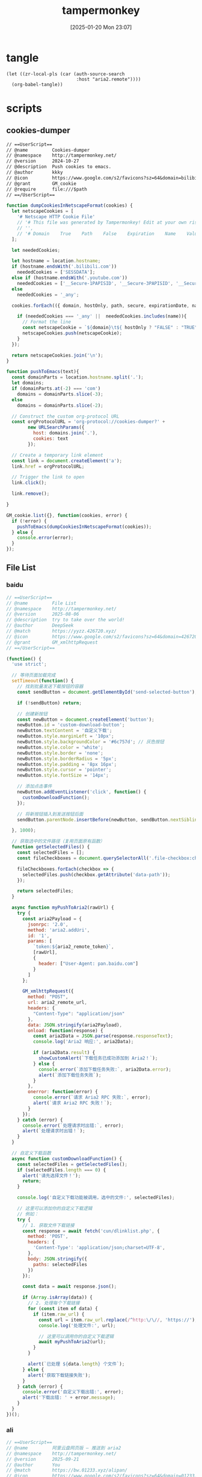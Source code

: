 #+title:      tampermonkey
#+date:       [2025-01-20 Mon 23:07]
#+filetags:   :browser:
#+identifier: 20250120T230702
#+property: header-args:org :comments no

* tangle
#+begin_src elisp
(let ((zr-local-pls (car (auth-source-search
                          :host "aria2.remote"))))
  (org-babel-tangle))
#+end_src

* scripts

** cookies-dumper
:PROPERTIES:
:header-args: :tangle (zr-org-by-tangle-dir "cookies-dumper.js") :mkdirp t
:CUSTOM_ID: 6fc870b6-bae2-4b60-8858-5e2af52b8cfa
:END:

#+begin_src org :var path=(zr-org-by-tangle-dir "cookies-dumper.js")
// ==UserScript==
// @name         Cookies-dumper
// @namespace    http://tampermonkey.net/
// @version      2024-10-27
// @description  Push cookies to emacs.
// @author       kkky
// @icon         https://www.google.com/s2/favicons?sz=64&domain=bilibili.com
// @grant        GM_cookie
// @require      file:///$path
// ==/UserScript==
#+end_src

#+begin_src js
function dumpCookiesInNetscapeFormat(cookies) {
  let netscapeCookies = [
    '# Netscape HTTP Cookie File'
    // '# This file was generated by Tampermonkey! Edit at your own risk.',
    // '',
    // '# Domain    True    Path    False    Expiration    Name    Value'
  ];

  let neededCookies;

  let hostname = location.hostname;
  if (hostname.endsWith('.bilibili.com'))
    neededCookies = ['SESSDATA'];
  else if (hostname.endsWith('.youtube.com'))
    neededCookies = ['__Secure-1PAPISID', '__Secure-3PAPISID', '__Secure-1PSID', '__Secure-1PSIDTS'];
  else
    neededCookies = '_any';

  cookies.forEach(({ domain, hostOnly, path, secure, expirationDate, name, value }) => {

    if (neededCookies === '_any' ||  neededCookies.includes(name)){
      // Format the line
      const netscapeCookie = `${domain}\t${ hostOnly ? "FALSE" : "TRUE" }\t${path}\t${secure ? "TRUE" : "FALSE"}\t${expirationDate >> 0}\t${name}\t${value}`;
      netscapeCookies.push(netscapeCookie);
    }
  });

  return netscapeCookies.join('\n');
}

function pushToEmacs(text){
  const domainParts = location.hostname.split('.');
  let domains;
  if (domainParts.at(-2) === 'com')
    domains = domainParts.slice(-3);
  else
    domains = domainParts.slice(-2);

  // Construct the custom org-protocol URL
  const orgProtocolURL = 'org-protocol://cookies-dumper?' + 
        new URLSearchParams({
          host: domains.join('.'),
          cookies: text
        });

  // Create a temporary link element
  const link = document.createElement('a');
  link.href = orgProtocolURL;

  // Trigger the link to open
  link.click();

  link.remove();
  
}

GM_cookie.list({}, function(cookies, error) {
  if (!error) {
    pushToEmacs(dumpCookiesInNetscapeFormat(cookies));
  } else {
    console.error(error);
  }
});
#+end_src

** File List
:PROPERTIES:
:header-args: :var aria2_remote_token=(auth-info-password zr-local-pls) aria2_remote_url=(plist-get zr-local-pls :user)
:CUSTOM_ID: 17fa8862-9243-4d50-b8a6-62e04976a848
:END:

*** baidu
:PROPERTIES:
:header-args+: :tangle (zr-org-by-tangle-dir "file-list.js") :mkdirp t
:CUSTOM_ID: 448afd5a-4d4c-4a08-b668-610654d0c781
:END:
#+begin_src js 
// ==UserScript==
// @name         File List
// @namespace    http://tampermonkey.net/
// @version      2025-08-06
// @description  try to take over the world!
// @author       DeepSeek
// @match        https://yyzz.426720.xyz/
// @icon         https://www.google.com/s2/favicons?sz=64&domain=426720.xyz
// @grant        GM_xmlhttpRequest
// ==/UserScript==

(function() {
  'use strict';

  // 等待页面加载完成
  setTimeout(function() {
    // 找到批量发送下载按钮的容器
    const sendButton = document.getElementById('send-selected-button');

    if (!sendButton) return;

    // 创建新按钮
    const newButton = document.createElement('button');
    newButton.id = 'custom-download-button';
    newButton.textContent = '自定义下载';
    newButton.style.marginLeft = '10px';
    newButton.style.backgroundColor = '#6c757d'; // 灰色按钮
    newButton.style.color = 'white';
    newButton.style.border = 'none';
    newButton.style.borderRadius = '5px';
    newButton.style.padding = '8px 16px';
    newButton.style.cursor = 'pointer';
    newButton.style.fontSize = '14px';

    // 添加点击事件
    newButton.addEventListener('click', function() {
      customDownloadFunction();
    });

    // 将新按钮插入到发送按钮后面
    sendButton.parentNode.insertBefore(newButton, sendButton.nextSibling);

  }, 1000);

  // 获取选中的文件路径（复用页面原有函数）
  function getSelectedFiles() {
    const selectedFiles = [];
    const fileCheckboxes = document.querySelectorAll('.file-checkbox:checked');

    fileCheckboxes.forEach(checkbox => {
      selectedFiles.push(checkbox.getAttribute('data-path'));
    });

    return selectedFiles;
  }

  async function myPushToAria2(rawUrl) {
    try {
      const aria2Payload = {
        jsonrpc: '2.0',
        method: 'aria2.addUri',
        id: '1',
        params: [
          `token:${aria2_remote_token}`,
          [rawUrl],
          {
            header: ["User-Agent: pan.baidu.com"]
          }
        ]
      };

      GM_xmlhttpRequest({
        method: "POST",
        url: aria2_remote_url,
        headers: {
          "Content-Type": "application/json"
        },
        data: JSON.stringify(aria2Payload),
        onload: function(response) {
          const aria2Data = JSON.parse(response.responseText);
          console.log('Aria2 响应:', aria2Data);

          if (aria2Data.result) {
            showCustomAlert(`下载任务已成功添加到 Aria2！`);
          } else {
            console.error(`添加下载任务失败:`, aria2Data.error);
            alert(`添加下载任务失败`);
          }
        },
        onerror: function(error) {
          console.error(`请求 Aria2 RPC 失败:`, error);
          alert(`请求 Aria2 RPC 失败！`);
        }
      });
    } catch (error) {
      console.error(`处理请求时出错:`, error);
      alert(`处理请求时出错！`);
    }
  }

  // 自定义下载函数
  async function customDownloadFunction() {
    const selectedFiles = getSelectedFiles();
    if (selectedFiles.length === 0) {
      alert('请先选择文件！');
      return;
    }

    console.log('自定义下载功能被调用，选中的文件:', selectedFiles);

    // 这里可以添加你的自定义下载逻辑
    // 例如：
    try {
      // 1. 获取文件下载链接
      const response = await fetch('cun/dlinklist.php', {
        method: 'POST',
        headers: {
          'Content-Type': 'application/json;charset=UTF-8',
        },
        body: JSON.stringify({
          paths: selectedFiles
        })
      });

      const data = await response.json();

      if (Array.isArray(data)) {
        // 2. 处理每个下载链接
        for (const item of data) {
          if (item.raw_url) {
            const url = item.raw_url.replace(/^http:\/\//, 'https://');
            console.log('处理文件:', url);

            // 这里可以调用你的自定义下载逻辑
            await myPushToAria2(url);
          }
        }

        alert(`已处理 ${data.length} 个文件`);
      } else {
        alert('获取下载链接失败');
      }
    } catch (error) {
      console.error('自定义下载出错:', error);
      alert('下载出错: ' + error.message);
    }
  }
})();
#+end_src

*** ali
:PROPERTIES:
:header-args+: :tangle (zr-org-by-tangle-dir "file-list-ali.js") :mkdirp t
:CUSTOM_ID: b8b171e3-babe-4442-bdcb-777f4cb31bab
:END:
#+begin_src js
// ==UserScript==
// @name         阿里云盘网页版 – 推送到 aria2
// @namespace    http://tampermonkey.net/
// @version      2025-09-21
// @author       You
// @match        https://bw.01233.xyz/alipan/
// @icon         https://www.google.com/s2/favicons?sz=64&domain=01233.xyz
// @description  劫持网页内“推送到 Motrix”按钮，把 RPC 发到自定义地址并自定义参数
// @grant        GM_xmlhttpRequest
// @run-at       document-start
// ==/UserScript==

(function () {
    'use strict';

    // 等待页面脚本定义完 pushToMotrix 后，立即覆盖
    function override() {
        if (typeof unsafeWindow.pushToMotrix !== 'function') {
            setTimeout(override, 0);
            return;
        }
        unsafeWindow.pushToMotrix = function (downloadUrl, outFileNameWithPath) {
            const params = aria2_remote_token
                ? [`token:${aria2_remote_token}`, [downloadUrl], { out: outFileNameWithPath }]
                : [[downloadUrl], { out: outFileNameWithPath }];

            const payload = {
                jsonrpc: '2.0',
                method : 'aria2.addUri',
                id     : Date.now().toString(),
                params
            };

            GM_xmlhttpRequest({
                method : 'POST',
                url    : aria2_remote_url,
                headers: { 'Content-Type': 'application/json' },
                data   : JSON.stringify(payload),
                onload(r) {
                    const res = JSON.parse(r.responseText);
                    if (res.result) {
                        console.log('推送成功：', outFileNameWithPath);
                    } else {
                        console.warn('推送失败：', outFileNameWithPath, res);
                    }
                },
                onerror(err) {
                    console.error('连接 Motrix 出错：', err);
                }
            });
        };
    }
    override();
})();
#+end_src

** qr-decoder
:PROPERTIES:
:CUSTOM_ID: f6c588d9-ad10-4bee-9609-112e1f1aae4a
:END:
#+begin_src js :tangle (zr-org-by-tangle-dir "qr-decoder.js")
// ==UserScript==
// @name         二维码解码器
// @namespace    http://tampermonkey.net/
// @version      1.2
// @description  右键图片解码二维码，支持打开链接、复制文本，支持 Data URL、剪贴板和历史记录
// @author       Claude
// @match        *://*/*
// @grant        GM_setClipboard
// @grant        GM_openInTab
// @grant        GM_addStyle
// @grant        GM_notification
// @grant        GM_registerMenuCommand
// @grant        GM_unregisterMenuCommand
// @grant        GM_setValue
// @grant        GM_getValue
// @require      https://fastly.jsdelivr.net/npm/jsqr@1.4.0/dist/jsQR.js
// @license      MIT
// ==/UserScript==

(function() {
  'use strict';

  // 添加样式
  GM_addStyle(`
        .qr-modal {
            position: fixed;
            top: 0;
            left: 0;
            width: 100%;
            height: 100%;
            background: rgba(0,0,0,0.5);
            display: none;
            justify-content: center;
            align-items: center;
            z-index: 100000;
        }
        
        .qr-modal-content {
            background: white;
            padding: 20px;
            border-radius: 8px;
            max-width: 500px;
            width: 90%;
            box-shadow: 0 4px 20px rgba(0,0,0,0.3);
        }
        
        .qr-result-text {
            margin: 15px 0;
            padding: 10px;
            background: #f5f5f5;
            border-radius: 4px;
            word-break: break-all;
            max-height: 200px;
            overflow-y: auto;
        }
        
        .qr-buttons {
            display: flex;
            gap: 10px;
            justify-content: flex-end;
            margin-top: 20px;
        }
        
        .qr-btn {
            padding: 8px 16px;
            border: none;
            border-radius: 4px;
            cursor: pointer;
            font-size: 14px;
            transition: all 0.2s;
        }
        
        .qr-btn-primary {
            background: #007bff;
            color: white;
        }
        
        .qr-btn-primary:hover {
            background: #0056b3;
        }
        
        .qr-btn-secondary {
            background: #6c757d;
            color: white;
        }
        
        .qr-btn-secondary:hover {
            background: #545b62;
        }
        
        .qr-loading {
            text-align: center;
            padding: 20px;
        }
        
        .qr-spinner {
            border: 3px solid #f3f3f3;
            border-top: 3px solid #3498db;
            border-radius: 50%;
            width: 30px;
            height: 30px;
            animation: spin 1s linear infinite;
            margin: 0 auto;
        }
        
        @keyframes spin {
            0% { transform: rotate(0deg); }
            100% { transform: rotate(360deg); }
        }
        
        .qr-shortcut-hint {
            font-size: 12px;
            color: #666;
            margin-top: 10px;
            text-align: center;
        }
        
        .qr-history-modal {
            position: fixed;
            top: 0;
            left: 0;
            width: 100%;
            height: 100%;
            background: rgba(0,0,0,0.5);
            display: none;
            justify-content: center;
            align-items: center;
            z-index: 100001;
        }
        
        .qr-history-content {
            background: white;
            padding: 20px;
            border-radius: 8px;
            max-width: 600px;
            width: 90%;
            max-height: 80vh;
            box-shadow: 0 4px 20px rgba(0,0,0,0.3);
            display: flex;
            flex-direction: column;
        }
        
        .qr-history-header {
            display: flex;
            justify-content: space-between;
            align-items: center;
            margin-bottom: 15px;
        }
        
        .qr-history-list {
            flex: 1;
            overflow-y: auto;
            border: 1px solid #ddd;
            border-radius: 4px;
            padding: 10px;
        }
        
        .qr-history-item {
            padding: 10px;
            border-bottom: 1px solid #eee;
            cursor: pointer;
            transition: background 0.2s;
        }
        
        .qr-history-item:hover {
            background: #f5f5f5;
        }
        
        .qr-history-item:last-child {
            border-bottom: none;
        }
        
        .qr-history-time {
            font-size: 12px;
            color: #666;
            margin-bottom: 5px;
        }
        
        .qr-history-text {
            word-break: break-all;
            margin-bottom: 5px;
        }
        
        .qr-history-actions {
            display: flex;
            gap: 10px;
            margin-top: 5px;
        }
        
        .qr-history-btn {
            padding: 4px 8px;
            border: none;
            border-radius: 3px;
            cursor: pointer;
            font-size: 12px;
        }
        
        .qr-history-btn-open {
            background: #007bff;
            color: white;
        }
        
        .qr-history-btn-copy {
            background: #28a745;
            color: white;
        }
        
        .qr-empty-history {
            text-align: center;
            color: #666;
            padding: 40px;
        }
    `);

  let menuCommandId = null;
  let clipboardCommandId = null;
  let historyCommandId = null;

  // 创建模态框
  const modal = document.createElement('div');
  modal.className = 'qr-modal';
  modal.innerHTML = `
        <div class="qr-modal-content">
            <h3>二维码解码结果</h3>
            <div id="qr-result-container">
                <div class="qr-loading">
                    <div class="qr-spinner"></div>
                    <p>正在解码...</p>
                </div>
            </div>
            <div class="qr-buttons" id="qr-buttons" style="display: none;">
                <button class="qr-btn qr-btn-primary" id="qr-open-btn" style="display: none;">打开</button>
                <button class="qr-btn qr-btn-secondary" id="qr-copy-btn">复制</button>
                <button class="qr-btn qr-btn-secondary" id="qr-cancel-btn">取消</button>
            </div>
            <div class="qr-shortcut-hint">
                Enter: 打开 | Ctrl+C: 复制 | Esc: 取消
            </div>
        </div>
    `;
  document.body.appendChild(modal);

  // 创建历史记录模态框
  const historyModal = document.createElement('div');
  historyModal.className = 'qr-history-modal';
  historyModal.innerHTML = `
        <div class="qr-history-content">
            <div class="qr-history-header">
                <h3>解码历史记录</h3>
                <button class="qr-btn qr-btn-secondary" id="qr-history-close-btn">关闭</button>
            </div>
            <div id="qr-history-list" class="qr-history-list">
                <div class="qr-empty-history">暂无历史记录</div>
            </div>
        </div>
    `;
  document.body.appendChild(historyModal);

  let currentImage = null;
  let qrResult = null;

  // 检测鼠标悬停的元素
  let hoveredElement = null;
  
  // 注册全局菜单项
  clipboardCommandId = GM_registerMenuCommand('📋 从剪贴板解码二维码', function() {
    modal.style.display = 'flex';
    decodeFromClipboard();
  });
  
  // 注册历史记录菜单项
  historyCommandId = GM_registerMenuCommand('📚 查看解码历史', function() {
    showHistory();
  });
  
  // 监听右键菜单
  document.addEventListener('contextmenu', function(e) {
    const target = e.target;
    
    // 检查是否是图片元素
    const isImage = target.tagName === 'IMG' || 
          (target.style && target.style.backgroundImage && 
           target.style.backgroundImage !== 'none') ||
          (target.tagName === 'CANVAS');
    
    if (isImage) {
      // 保存当前右键的图片元素
      window.qrScannerRightClickedElement = target;
    } else {
      window.qrScannerRightClickedElement = null;
    }
  });
  
  // 注册图片右键菜单
  menuCommandId = GM_registerMenuCommand('🔍 解码图片二维码', function() {
    if (window.qrScannerRightClickedElement) {
      currentImage = window.qrScannerRightClickedElement;
      modal.style.display = 'flex';
      decodeQRCode();
    } else {
      GM_notification({
        title: '二维码解码器',
        text: '请先在图片上右键',
        timeout: 2000
      });
    }
  });

  // 解码二维码
  function decodeQRCode() {
    const resultContainer = document.getElementById('qr-result-container');
    const buttons = document.getElementById('qr-buttons');
    
    // 显示加载状态
    resultContainer.innerHTML = `
            <div class="qr-loading">
                <div class="qr-spinner"></div>
                <p>正在解码...</p>
            </div>
        `;
    buttons.style.display = 'none';

    // 获取图片
    let imgSrc;
    if (currentImage.tagName === 'IMG') {
      imgSrc = currentImage.src;
    } else if (currentImage.tagName === 'CANVAS') {
      // Canvas 元素
      imgSrc = currentImage.toDataURL();
    } else {
      // 背景图片
      const bgImage = currentImage.style.backgroundImage;
      imgSrc = bgImage.slice(5, -2); // 去掉 url(" 和 ")
    }

    // 创建 canvas 来处理图片
    const img = new Image();
    img.crossOrigin = 'anonymous';
    
    img.onload = function() {
      const canvas = document.createElement('canvas');
      const ctx = canvas.getContext('2d');
      
      canvas.width = img.width;
      canvas.height = img.height;
      ctx.drawImage(img, 0, 0);
      
      const imageData = ctx.getImageData(0, 0, canvas.width, canvas.height);
      const code = jsQR(imageData.data, imageData.width, imageData.height);
      
      if (code) {
        qrResult = code.data;
        showResult(code.data);
      } else {
        showError('未能检测到二维码');
      }
    };
    
    img.onerror = function() {
      showError('图片加载失败');
    };
    
    img.src = imgSrc;
  }
  
  // 从剪贴板解码
  function decodeFromClipboard() {
    const resultContainer = document.getElementById('qr-result-container');
    const buttons = document.getElementById('qr-buttons');
    
    // 显示加载状态
    resultContainer.innerHTML = `
            <div class="qr-loading">
                <div class="qr-spinner"></div>
                <p>正在读取剪贴板...</p>
            </div>
        `;
    buttons.style.display = 'none';
    
    // 尝试读取剪贴板
    navigator.clipboard.read().then(items => {
      for (const item of items) {
        const imageTypes = item.types.filter(type => type.startsWith('image/'));
        if (imageTypes.length > 0) {
          const imageType = imageTypes[0];
          item.getType(imageType).then(blob => {
            const reader = new FileReader();
            reader.onload = function(e) {
              const img = new Image();
              img.onload = function() {
                const canvas = document.createElement('canvas');
                const ctx = canvas.getContext('2d');
                
                canvas.width = img.width;
                canvas.height = img.height;
                ctx.drawImage(img, 0, 0);
                
                const imageData = ctx.getImageData(0, 0, canvas.width, canvas.height);
                const code = jsQR(imageData.data, imageData.width, imageData.height);
                
                if (code) {
                  qrResult = code.data;
                  showResult(code.data);
                } else {
                  showError('剪贴板图片中未检测到二维码');
                }
              };
              img.onerror = function() {
                showError('剪贴板图片加载失败');
              };
              img.src = e.target.result;
            };
            reader.readAsDataURL(blob);
          }).catch(() => {
            showError('读取剪贴板图片失败');
          });
          return;
        }
      }
      // 检查是否有文本内容（可能是 Data URL）
      navigator.clipboard.readText().then(text => {
        if (text.startsWith('data:image/')) {
          // 是 Data URL
          const img = new Image();
          img.onload = function() {
            const canvas = document.createElement('canvas');
            const ctx = canvas.getContext('2d');
            
            canvas.width = img.width;
            canvas.height = img.height;
            ctx.drawImage(img, 0, 0);
            
            const imageData = ctx.getImageData(0, 0, canvas.width, canvas.height);
            const code = jsQR(imageData.data, imageData.width, imageData.height);
            
            if (code) {
              qrResult = code.data;
              showResult(code.data);
            } else {
              showError('剪贴板 Data URL 中未检测到二维码');
            }
          };
          img.onerror = function() {
            showError('剪贴板 Data URL 加载失败');
          };
          img.src = text;
        } else {
          showError('剪贴板中没有图片或 Data URL');
        }
      }).catch(() => {
        showError('读取剪贴板文本失败');
      });
    }).catch(() => {
      // 如果无法读取剪贴板，提示用户
      resultContainer.innerHTML = `
                <div style="text-align: center; padding: 20px;">
                    <p>无法访问剪贴板，请确保：</p>
                    <p>1. 浏览器支持剪贴板 API</p>
                    <p>2. 已授予剪贴板读取权限</p>
                    <p>3. 剪贴板中有图片内容</p>
                </div>
            `;
      buttons.style.display = 'flex';
      document.getElementById('qr-open-btn').style.display = 'none';
    });
  }

  // 保存历史记录
  function saveHistory(result) {
    try {
      let history = GM_getValue('qrHistory', []);
      const historyItem = {
        id: Date.now(),
        result: result,
        timestamp: new Date().toISOString(),
        isUrl: isValidUrl(result)
      };
      
      // 添加到历史记录开头
      history.unshift(historyItem);
      
      // 限制历史记录数量（最多50条）
      if (history.length > 50) {
        history = history.slice(0, 50);
      }
      
      GM_setValue('qrHistory', history);
    } catch (e) {
      console.error('保存历史记录失败:', e);
    }
  }

  // 显示历史记录
  function showHistory() {
    const historyList = document.getElementById('qr-history-list');
    let history = [];
    
    try {
      history = GM_getValue('qrHistory', []);
    } catch (e) {
      console.error('读取历史记录失败:', e);
    }
    
    if (history.length === 0) {
      historyList.innerHTML = '<div class="qr-empty-history">暂无历史记录</div>';
    } else {
      historyList.innerHTML = history.map(item => `
                <div class="qr-history-item" data-id="${item.id}">
                    <div class="qr-history-time">${formatTime(item.timestamp)}</div>
                    <div class="qr-history-text">${escapeHtml(item.result)}</div>
                    <div class="qr-history-actions">
                        ${item.isUrl ? `<button class="qr-history-btn qr-history-btn-open" data-result="${escapeHtml(item.result)}">打开</button>` : ''}
                        <button class="qr-history-btn qr-history-btn-copy" data-result="${escapeHtml(item.result)}">复制</button>
                    </div>
                </div>
            `).join('');
      
      // 添加事件监听
      historyList.querySelectorAll('.qr-history-btn-open').forEach(btn => {
        btn.addEventListener('click', function(e) {
          e.stopPropagation();
          const result = this.getAttribute('data-result');
          GM_openInTab(result, { active: true });
        });
      });
      
      historyList.querySelectorAll('.qr-history-btn-copy').forEach(btn => {
        btn.addEventListener('click', function(e) {
          e.stopPropagation();
          const result = this.getAttribute('data-result');
          GM_setClipboard(result);
          GM_notification({
            title: '二维码解码器',
            text: '已复制到剪贴板',
            timeout: 2000
          });
        });
      });
    }
    
    historyModal.style.display = 'flex';
  }

  // 格式化时间
  function formatTime(timestamp) {
    const date = new Date(timestamp);
    const now = new Date();
    const diff = now - date;
    
    if (diff < 60000) {
      return '刚刚';
    } else if (diff < 3600000) {
      return Math.floor(diff / 60000) + ' 分钟前';
    } else if (diff < 86400000) {
      return Math.floor(diff / 3600000) + ' 小时前';
    } else {
      return date.toLocaleDateString() + ' ' + date.toLocaleTimeString();
    }
  }

  // 显示结果
  function showResult(result) {
    const resultContainer = document.getElementById('qr-result-container');
    const buttons = document.getElementById('qr-buttons');
    const openBtn = document.getElementById('qr-open-btn');
    
    resultContainer.innerHTML = `<div class="qr-result-text">${escapeHtml(result)}</div>`;
    buttons.style.display = 'flex';
    
    // 检查是否是 URL
    if (isValidUrl(result)) {
      openBtn.style.display = 'inline-block';
    } else {
      openBtn.style.display = 'none';
    }
    
    // 保存到历史记录
    saveHistory(result);
  }

  // 显示错误
  function showError(message) {
    const resultContainer = document.getElementById('qr-result-container');
    const buttons = document.getElementById('qr-buttons');
    
    resultContainer.innerHTML = `<p style="color: red; text-align: center;">${message}</p>`;
    buttons.style.display = 'flex';
    document.getElementById('qr-open-btn').style.display = 'none';
  }

  // HTML 转义
  function escapeHtml(text) {
    const map = {
      '&': '&amp;',
      '<': '&lt;',
      '>': '&gt;',
      '"': '&quot;',
      "'": '&#039;'
    };
    return text.replace(/[&<>"']/g, m => map[m]);
  }

  // 验证 URL
  function isValidUrl(string) {
    try {
      new URL(string);
      return true;
    } catch (_) {
      return false;
    }
  }

  // 按钮事件
  document.getElementById('qr-open-btn').addEventListener('click', function() {
    if (qrResult && isValidUrl(qrResult)) {
      GM_openInTab(qrResult, { active: true });
      closeModal();
    }
  });

  document.getElementById('qr-copy-btn').addEventListener('click', function() {
    if (qrResult) {
      GM_setClipboard(qrResult);
      GM_notification({
        title: '二维码解码器',
        text: '已复制到剪贴板',
        timeout: 2000
      });
    }
  });

  document.getElementById('qr-cancel-btn').addEventListener('click', closeModal);

  // 关闭模态框
  function closeModal() {
    modal.style.display = 'none';
    qrResult = null;
  }

  
  // 点击模态框背景关闭
  modal.addEventListener('click', function(e) {
    if (e.target === modal) {
      closeModal();
    }
  });

  // 历史记录关闭按钮
  document.getElementById('qr-history-close-btn').addEventListener('click', function() {
    historyModal.style.display = 'none';
  });

  // 点击历史记录模态框背景关闭
  historyModal.addEventListener('click', function(e) {
    if (e.target === historyModal) {
      historyModal.style.display = 'none';
    }
  });

  // 键盘快捷键
  document.addEventListener('keydown', function(e) {
    // 主模态框快捷键
    if (modal.style.display === 'flex') {
      if (e.key === 'Escape') {
        closeModal();
      } else if (e.ctrlKey && e.key === 'c') {
        e.preventDefault();
        document.getElementById('qr-copy-btn').click();
      } else if (e.key === 'Enter' && qrResult && isValidUrl(qrResult)) {
        e.preventDefault();
        document.getElementById('qr-open-btn').click();
      }
    }
    // 历史记录模态框快捷键
    else if (historyModal.style.display === 'flex') {
      if (e.key === 'Escape') {
        historyModal.style.display = 'none';
      }
    }
  });

})();
#+end_src
